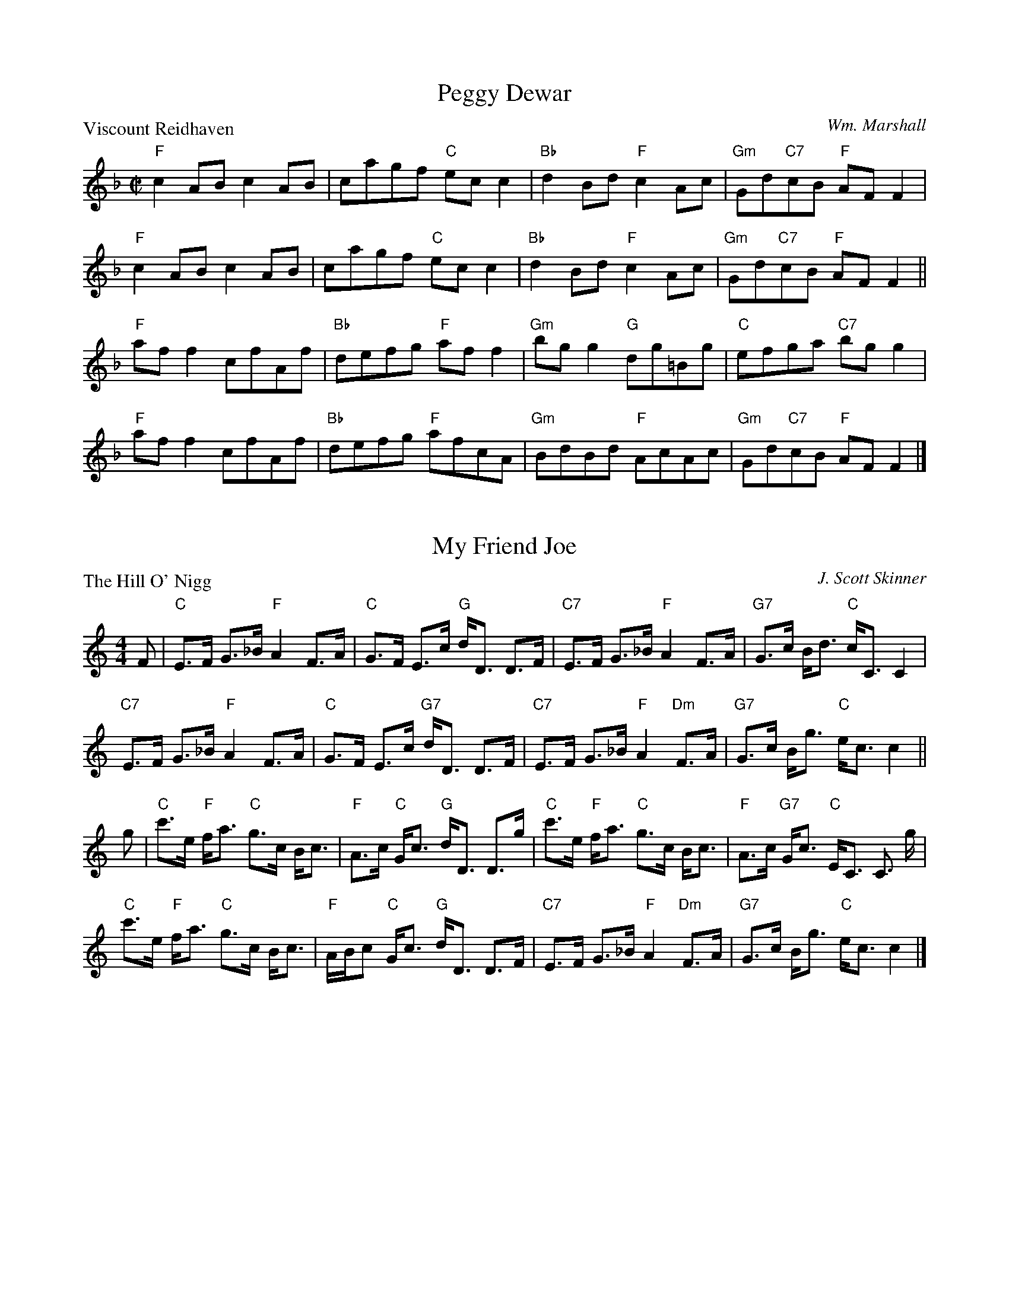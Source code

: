 X:3801
T:Peggy Dewar
P:Viscount Reidhaven
C:Wm. Marshall
R:Reel (8x32)
B:RSCDS 38-1
Z:Anselm Lingnau <anselm@strathspey.org>
M:C|
L:1/8
K:F
"F"c2AB c2AB|cagf "C"ecc2|"Bb"d2Bd "F"c2Ac|"Gm"Gd"C7"cB "F"AFF2|
"F"c2AB c2AB|cagf "C"ecc2|"Bb"d2Bd "F"c2Ac|"Gm"Gd"C7"cB "F"AFF2||
"F"aff2 cfAf|"Bb"defg "F"aff2|"Gm"bgg2 "G"dg=Bg|"C"efga "C7"bgg2|
"F"aff2 cfAf|"Bb"defg "F"afcA|"Gm"BdBd "F"AcAc|"Gm"Gd"C7"cB "F"AFF2|]

X:3802
T:My Friend Joe
P:The Hill O' Nigg
C:J. Scott Skinner
R:Strathspey (8x32)
B:RSCDS 38-2
Z:Anselm Lingnau <anselm@strathspey.org>
M:4/4
L:1/8
K:C
F|"C"E>F G>_B "F"A2 F>A|"C"G>F E>c "G"d<D D>F|\
  "C7"E>F G>_B "F"A2 F>A|"G7"G>c B<d "C"c<C C2|
  "C7"E>F G>_B "F"A2 F>A|"C"G>F E>c "G7"d<D D>F|\
  "C7"E>F G>_B "F"A2 "Dm"F>A|"G7"G>c B<g "C"e<c c2||
g|"C"c'>e "F"f<a "C"g>c B<c|"F"A>c "C"G<c "G"d<D D>g|\
  "C"c'>e "F"f<a "C"g>c B<c|"F"A>c "G7"G<c "C"E<C C3/2 g/2|
  "C"c'>e "F"f<a "C"g>c B<c|"F"A/B/c "C"G<c "G"d<D D>F|\
  "C7"E>F G>_B "F"A2 "Dm"F>A|"G7"G>c B<g "C"e<c c2|]

X:3803
T:Follow Me Home
P:Miss Catherine Stewart, Pettyvaich
C:Wm. Marshall
B:RSCDS 38-3
Z:Anselm Lingnau <anselm@strathspey.org>
R:Jig (8x32)
M:6/8
L:1/8
K:F
|:"F"F2 d cAF|"Bb"GAF "C"E2 C|"F"F2 d cAF|cde f2 "F7"c|\
"Bb"def "F"cAF|"Gm"GA"G7"F "C"E2 G|
                                   "Dm"F2 d "F"cAF|"C7"CDE "F"F3:|\
"F"fcf agf|"C7"egb bge|"F"fcf agf|"C"ef"Bb"g "F"cBA|
"Bb"dBd "F"cBA|"Gm"GA"G7"F "C"EDC|"Dm"F2 d "F"cAF|"C7"CDE "F"F3|\
"F"fcf agf|"C7"egb bge|
                       "F"fcf agf|"Bb"def "F"cBA|\
"Bb"dBd "F"cBA|"Gm"GA"G7"F "C"EDC|"Dm"F2 d "F"cAF|"C7"CDE "F"F3|]

X:3804
T:Back to the Fireside
P:Robert E. Lyon
C:Andrew Lyon
R:Reel (8x32)
B:RSCDS 38-4
Z:Anselm Lingnau <anselm@strathspey.org>
M:C
L:1/8
K:D
A2|"D"D2FG A3d|"G"B2B2 "D"A4|"G"Bcd2 "D"A2F2|"Em"F2E2 "A7"AGFE|
   "D"DEFG A2Ad|"G"B2B2 "D"A4|"G"Bcd2 "A7"cde2|"D"f2"G"d2 "D"d2z2||
   "D"fedf "A"e2A2|"Bm"dcBd "A"A4|"G"BcdB "D"A2F2|"Em"GFED "A7"EGFE|
   "D"DEFG A2Ad|"G"B2B2 "D"A4|"G"BcdB "A7"cdeg|"D"f2"G"d2 "D"d2z2|]

X:3805
T:Mr Robert H. Mackay
P:Mr. Robert Mackay of Edinburgh
C:Muriel A. Johnstone
R:Strathspey (8x32)
B:RSCDS 38-5
Z:Anselm Lingnau <anselm@strathspey.org>
M:C
L:1/8
K:F
A>B|"F"c2 A<c "Bb"D>F B<D|"F"C>F A<F "C7"C>E G<E|\
    "Dm"{E}F2 "C"E>F "Bb"D/E/F "F"C>F|"Gm"D<G G>A "C7"Bc/B/ AB|
    "F"c2 A<c "Bb"D>F B<D|"F"C>F A<F "C7"C>E GB,|\
    "F"A,<F "Bb"B,<F "F"C<F "Bb"D<F|"C7"E/F/G G<E "F"F2||
A>G|"F"F>A c>f "C"(3efg "F"f>c|"Bb"d<c "F"c>A "C7"G>F G<A|\
    "F"A,<C F>C "Bb"D>C "F"F>C|"Gm"D<G G>A "C7"Bc/B/ AG|
    "F"F>A c>f "C"e/f/g/a/ "F"f>c|"Bb"d<c "F"c>A "C7"G>F G<A|\
    "F"A,<F "Gm"B,<F "F"C<F "Bb"D<F|"C7"E/F/G G<E "F"F2|]

X:3806
T:Summer Wooing
P:Miss Brooke
C:J. Scott Skinner
R:Reel (8x32)
B:RSCDS 38-6
Z:Anselm Lingnau <anselm@strathspey.org>
M:2/4
L:1/16
K:A
E2|:"A"A2A2 Aaag|"D"gffe "A"e4|"A"a2ag "F#m"agfe|"Bm"dcBA "E7"GEFG|
    "A"A2A2 Aaag|"D"gffe "A"e4|"D"f2fe "Bm"dcBA|1"E7"GABG "A"A2E2:|2 \
                                                 "E7"GABG "A"AGAB||
|:"F#m"c2cA F2F2|fgaf c4|"D"f2fe "Bm"d2dc|B2BA "C#7"GAB2|
  "F#m"c2cA F2F2|fgaf c4|"D"f2fe "Bm"dcBA|1"E7"cBAG "A"AGAB:|2"E7"GABG "A"A2|]

X:3807
T:Miss Florence Adams
P:Dunnottar Castle
O:Middleton Collection
R:Strathspey (8x32)
B:RSCDS 38-7
Z:Anselm Lingnau <anselm@strathspey.org>
M:C
L:1/16
K:D
|:A,2|"D"DD3 FA3 "Bm"d3e f3e|"G"dcBA "Em"GFED "A"CDED CA,3|\
      "D"DD3 FA3 d3e f3e|
                             "G"dcBA "A7"Bgfe "D"fd3 d2:|\
f2|"D"a3b af3 "Bm"d'3c' b2a2|"Em"g3f e3d "A"cded cA3|
   "D"a3b af3 "Bm"d'3c' b2a2|"G"d'c'ba "A7"bc'3 "D"d'4 d2 (3abc'|\
   "Bm"d'3d "A"c'3d "G"b3d "D/F"a3f|
                                    "Em"g3f e3d "A"cded cA3|\
   "D"FD3 A3F "Em"G3F E3e|"A7"dcBA Bc3 "D"d4 d2|]

X:3808
T:A Trip to the Drakensberg
P:The Britches Maker
O:Gow Collection
R:Jig (8x40)
B:RSCDS 38-8
Z:Anselm Lingnau <anselm@strathspey.org>
M:6/8
L:1/8
K:Gm
%%scale 0.83
|:A|"Gm"B/c/dB "D7"A/B/cA|"Gm"BGG G2"F7"A|"Bb"B>cd/e/ fdB|"F"AFF F2"D7"A|\
  "Gm"B/c/dB "D7"A/B/cA|"Gm"GBg "F7"f2e|
                                        "Bb"d>cB "D7"A>Bc|"Gm"dBG G2"F7"A|\
  "Bb"B>cd/e/ fdB|fdB fdB|"Cm"c>de/f/ gec|gec "F7"gec|
  "Bb"B>cd/e/ fga|"Eb"b>ag "Bb"fed|"Cm"cBA "D7"d2A|"Gm"BGG G2:|\
"F7"A|"Bb"B>cd/e/ fdB|fdB fdB|
                              "Cm"c>de/f/ gec| gec"F7"gec|\
  "Bb"B>cd/e/ "F"fga|"Gm"b>ag "Bb"fed|"Cm"cBA "D7"d2A|"Gm"BGG G2|]
